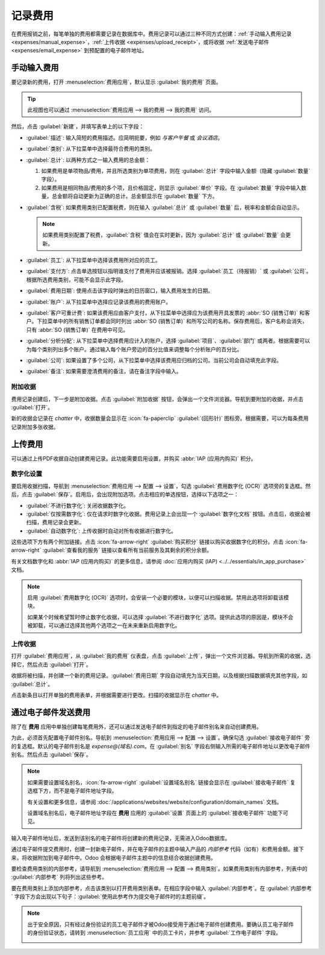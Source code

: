 ============
记录费用
============

在费用报销之前，每笔单独的费用都需要记录在数据库中。费用记录可以通过三种不同方式创建：:ref:`手动输入费用记录 <expenses/manual_expense>`，:ref:`上传收据 <expenses/upload_receipt>`，或将收据 :ref:`发送电子邮件 <expenses/email_expense>` 到预配置的电子邮件地址。

.. _expenses/manual_expense:

手动输入费用
================

要记录新的费用，打开 :menuselection:`费用应用`，默认显示 :guilabel:`我的费用` 页面。

.. tip::
   此视图也可以通过 :menuselection:`费用应用 --> 我的费用 --> 我的费用` 访问。

然后，点击 :guilabel:`新建`，并填写表单上的以下字段：

- :guilabel:`描述`: 输入简短的费用描述。应简明扼要，例如 `与客户午餐` 或 `会议酒店`。
- :guilabel:`类别`: 从下拉菜单中选择最符合费用的类别。
- :guilabel:`总计`: 以两种方式之一输入费用的总金额：

  #. 如果费用是单项物品/费用，并且所选类别为单项费用，则在 :guilabel:`总计` 字段中输入金额（隐藏 :guilabel:`数量` 字段）。
  #. 如果费用是相同物品/费用的多个项，且价格固定，则显示 :guilabel:`单价` 字段。在 :guilabel:`数量` 字段中输入数量，总金额将自动更新为正确的总计。总金额显示在 :guilabel:`数量` 下方。

     .. example::
        如果费用为里程费用，:guilabel:`单价` 为每英里费用。设置 :guilabel:`数量` 为行驶的英里数，总金额将被计算出来。

- :guilabel:`含税`: 如果费用类别已配置税费，则在输入 :guilabel:`总计` 或 :guilabel:`数量` 后，税率和金额会自动显示。

  .. note::
     如果费用类别配置了税费，:guilabel:`含税` 值会在实时更新，因为 :guilabel:`总计` 或 :guilabel:`数量` 会更新。

- :guilabel:`员工`: 从下拉菜单中选择该费用所对应的员工。
- :guilabel:`支付方`: 点击单选按钮以指明谁支付了费用并应该被报销。选择 :guilabel:`员工（待报销）` 或 :guilabel:`公司`。根据所选费用类别，可能不会显示此字段。
- :guilabel:`费用日期`: 使用点击该字段时弹出的日历窗口，输入费用发生的日期。
- :guilabel:`账户`: 从下拉菜单中选择应记录该费用的费用账户。
- :guilabel:`客户可重计费`: 如果该费用应由客户支付，从下拉菜单中选择应为该费用开具发票的 :abbr:`SO (销售订单)` 和客户。下拉菜单中的所有销售订单都会同时列出 :abbr:`SO (销售订单)` 和所写公司的名称。保存费用后，客户名称会消失，只有 :abbr:`SO (销售订单)` 在费用中可见。

  .. example::
     一位客户希望在现场会议中设计并安装一个定制花园，并同意支付相关费用（如差旅、酒店、餐饮等）。与该会议相关的所有费用都会标明定制花园的销售订单（该订单也会引用客户）作为 :guilabel:`客户可重计费`。

- :guilabel:`分析分配`: 从下拉菜单中选择费用应计入的账户，选择 :guilabel:`项目`、:guilabel:`部门` 或两者。根据需要可以为每个类别列出多个账户。通过输入每个账户旁边的百分比值来调整每个分析账户的百分比。
- :guilabel:`公司`: 如果设置了多个公司，从下拉菜单中选择该费用应归档的公司。当前公司会自动填充此字段。
- :guilabel:`备注`: 如果需要澄清费用的备注，请在备注字段中输入。

.. image:: log_expenses/expense-filled-in.png
   :align: center
   :alt: 填写了客户午餐的费用表单。

附加收据
---------------

费用记录创建后，下一步是附加收据。点击 :guilabel:`附加收据` 按钮，会弹出一个文件浏览器。导航到要附加的收据，并点击 :guilabel:`打开`。

新的收据会记录在 *chatter* 中，收据数量会显示在 :icon:`fa-paperclip` :guilabel:`(回形针)` 图标旁。根据需要，可以为每条费用记录附加多张收据。

.. image:: log_expenses/receipt-icon.png
   :align: center
   :alt: 附加收据并显示在chatter中。

.. _expenses/upload_receipt:

上传费用
===============

可以通过上传PDF收据自动创建费用记录。此功能需要启用设置，并购买 :abbr:`IAP (应用内购买)` 积分。

数字化设置
-----------------------

要启用收据扫描，导航到 :menuselection:`费用应用 --> 配置 --> 设置`，勾选 :guilabel:`费用数字化 (OCR)` 选项旁的复选框。然后，点击 :guilabel:`保存`。启用后，会出现附加选项。点击相应的单选按钮，选择以下选项之一：

- :guilabel:`不进行数字化`: 关闭收据数字化。
- :guilabel:`仅按需数字化`: 仅在请求时数字化收据。费用记录上会出现一个 :guilabel:`数字化文档` 按钮。点击后，收据会被扫描，费用记录会更新。
- :guilabel:`自动数字化`: 上传收据时自动对所有收据进行数字化。

这些选项下方有两个附加链接。点击 :icon:`fa-arrow-right` :guilabel:`购买积分` 链接以购买收据数字化的积分。点击 :icon:`fa-arrow-right` :guilabel:`查看我的服务` 链接以查看所有当前服务及其剩余的积分余额。

有关文档数字化和 :abbr:`IAP (应用内购买)` 的更多信息，请参阅 :doc:`应用内购买 (IAP) <../../essentials/in_app_purchase>` 文档。

.. note::
   启用 :guilabel:`费用数字化 (OCR)` 选项时，会安装一个必要的模块，以便可以扫描收据。禁用此选项将卸载该模块。

   如果某个时候希望暂时停止数字化收据，可以选择 :guilabel:`不进行数字化` 选项。提供此选项的原因是，模块不会被卸载，可以通过选择其他两个选项之一在未来重新启用数字化。

上传收据
---------------

打开 :guilabel:`费用应用`，从 :guilabel:`我的费用` 仪表盘，点击 :guilabel:`上传`，弹出一个文件浏览器。导航到所需的收据，选择它，然后点击 :guilabel:`打开`。

.. image:: log_expenses/upload.png
   :align: center
   :alt: 通过扫描收据创建费用。点击仪表盘视图顶部的扫描按钮。

收据将被扫描，并创建一个新的费用记录。:guilabel:`费用日期` 字段自动填充为当天日期，以及根据扫描数据填充其他字段，如 :guilabel:`总计`。

点击新条目以打开单独的费用表单，并根据需要进行更改。扫描的收据显示在 *chatter* 中。

.. _expenses/email_expense:

通过电子邮件发送费用
=======================

除了在 **费用** 应用中单独创建每笔费用外，还可以通过发送电子邮件到指定的电子邮件别名来自动创建费用。

为此，必须首先配置电子邮件别名。导航到 :menuselection:`费用应用 --> 配置 --> 设置`。确保勾选 :guilabel:`接收电子邮件` 旁的复选框。默认的电子邮件别名是 *expense@(域名).com*。在 :guilabel:`别名` 字段右侧输入所需的电子邮件地址以更改电子邮件别名。然后点击 :guilabel:`保存`。

.. image:: log_expenses/alias-email.png
   :align: center
   :alt: 费用电子邮件别名的默认电子邮件地址。

.. note::
   如果需要设置域名别名，:icon:`fa-arrow-right` :guilabel:`设置域名别名` 链接会显示在 :guilabel:`接收电子邮件` 复选框下方，而不是电子邮件地址字段。

   .. image:: log_expenses/email-alias.png
      :align: center
      :alt: 通过点击链接创建域名别名。

   有关设置和更多信息，请参阅 :doc:`/applications/websites/website/configuration/domain_names` 文档。

   设置域名别名后，电子邮件地址字段在 **费用** 应用的 :guilabel:`设置` 页面上的 :guilabel:`接收电子邮件` 功能下可见。

输入电子邮件地址后，发送到该别名的电子邮件将创建新的费用记录，无需进入Odoo数据库。

通过电子邮件提交费用时，创建一封新电子邮件，并在电子邮件的主题中输入产品的 *内部参考* 代码（如有）和费用金额。接下来，将收据附加到电子邮件中。Odoo 会根据电子邮件主题中的信息结合收据创建费用。

要检查费用类别的内部参考，请导航到 :menuselection:`费用应用 --> 配置 --> 费用类别`。如果费用类别有内部参考，列表中的 :guilabel:`内部参考` 列将列出这些参考。

.. image:: log_expenses/ref.png
   :align: center
   :alt: 内部参考编号列在主要费用类别视图中。

要在费用类别上添加内部参考，点击该类别以打开费用类别表单。在相应字段中输入 :guilabel:`内部参考`。在 :guilabel:`内部参考` 字段下方会出现以下句子：:guilabel:`使用此参考作为提交电子邮件时的主题前缀`。

.. image:: log_expenses/mileage-internal-reference.png
   :align: center
   :alt: 里程费用的内部参考编号列在费用产品视图中。

.. example::
   如果通过电子邮件提交工作旅行中的一顿$25.00的餐费，电子邮件主题将是 `FOOD $25.00`。

   解释：

   - 费用类别 `餐费` 的 :guilabel:`内部参考` 是 `FOOD`
   - 费用的 :guilabel:`成本` 是 `$25.00`

.. note::
   出于安全原因，只有经过身份验证的员工电子邮件才被Odoo接受用于通过电子邮件创建费用。要确认员工电子邮件的身份验证状态，请转到 :menuselection:`员工应用` 中的员工卡片，并参考 :guilabel:`工作电子邮件` 字段。

   .. image:: log_expenses/authenticated-email-address.png
      :align: center
      :alt: 通过点击链接创建域名别名。
